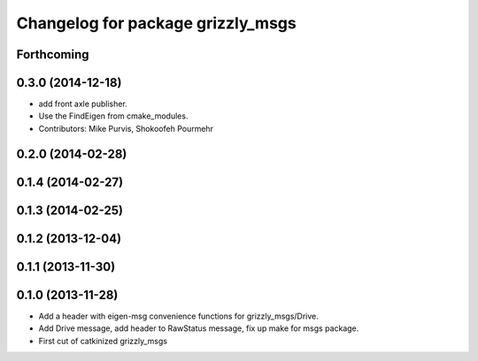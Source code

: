 ^^^^^^^^^^^^^^^^^^^^^^^^^^^^^^^^^^
Changelog for package grizzly_msgs
^^^^^^^^^^^^^^^^^^^^^^^^^^^^^^^^^^

Forthcoming
-----------

0.3.0 (2014-12-18)
------------------
* add front axle publisher.
* Use the FindEigen from cmake_modules.
* Contributors: Mike Purvis, Shokoofeh Pourmehr

0.2.0 (2014-02-28)
------------------

0.1.4 (2014-02-27)
------------------

0.1.3 (2014-02-25)
------------------

0.1.2 (2013-12-04)
------------------

0.1.1 (2013-11-30)
------------------

0.1.0 (2013-11-28)
------------------
* Add a header with eigen-msg convenience functions for grizzly_msgs/Drive.
* Add Drive message, add header to RawStatus message, fix up make for msgs package.
* First cut of catkinized grizzly_msgs
